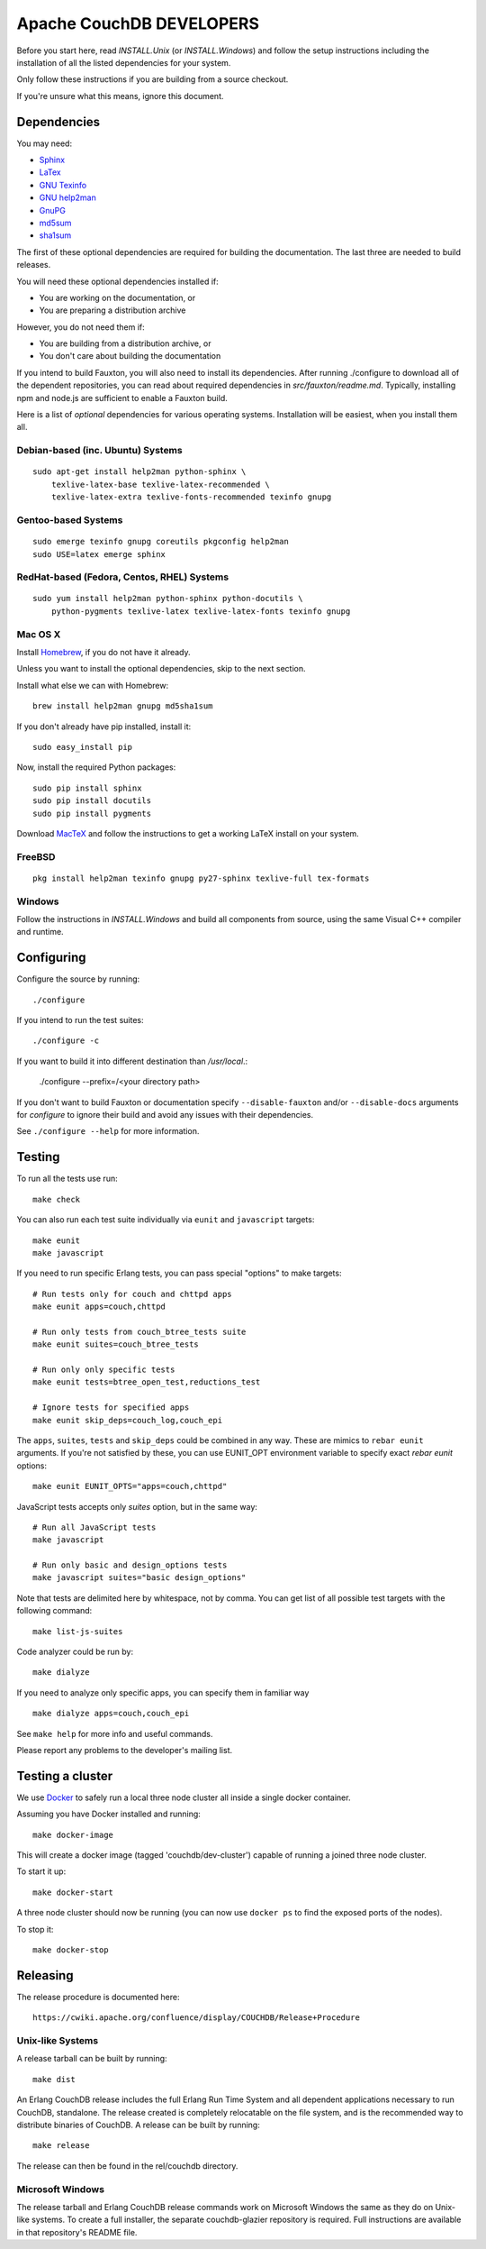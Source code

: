 Apache CouchDB DEVELOPERS
=========================

Before you start here, read `INSTALL.Unix` (or `INSTALL.Windows`) and
follow the setup instructions including the installation of all the
listed dependencies for your system.

Only follow these instructions if you are building from a source checkout.

If you're unsure what this means, ignore this document.

Dependencies
------------

You may need:

* `Sphinx                 <http://sphinx.pocoo.org/>`_
* `LaTex                  <http://www.latex-project.org/>`_
* `GNU Texinfo            <http://www.gnu.org/software/texinfo/>`_
* `GNU help2man           <http://www.gnu.org/software/help2man/>`_
* `GnuPG                  <http://www.gnupg.org/>`_
* `md5sum                 <http://www.microbrew.org/tools/md5sha1sum/>`_
* `sha1sum                <http://www.microbrew.org/tools/md5sha1sum/>`_

The first of these optional dependencies are required for building the
documentation. The last three are needed to build releases.

You will need these optional dependencies installed if:

* You are working on the documentation, or
* You are preparing a distribution archive

However, you do not need them if:

* You are building from a distribution archive, or
* You don't care about building the documentation

If you intend to build Fauxton, you will also need to install its
dependencies. After running ./configure to download all of the
dependent repositories, you can read about required dependencies in
`src/fauxton/readme.md`. Typically, installing npm and node.js are
sufficient to enable a Fauxton build.

Here is a list of *optional* dependencies for various operating systems.
Installation will be easiest, when you install them all.

Debian-based (inc. Ubuntu) Systems
~~~~~~~~~~~~~~~~~~~~~~~~~~~~~~~~~~

::

    sudo apt-get install help2man python-sphinx \
        texlive-latex-base texlive-latex-recommended \
        texlive-latex-extra texlive-fonts-recommended texinfo gnupg

Gentoo-based Systems
~~~~~~~~~~~~~~~~~~~~

::

    sudo emerge texinfo gnupg coreutils pkgconfig help2man
    sudo USE=latex emerge sphinx

RedHat-based (Fedora, Centos, RHEL) Systems
~~~~~~~~~~~~~~~~~~~~~~~~~~~~~~~~~~~~~~~~~~~

::

    sudo yum install help2man python-sphinx python-docutils \
        python-pygments texlive-latex texlive-latex-fonts texinfo gnupg

Mac OS X
~~~~~~~~

Install `Homebrew <https://github.com/mxcl/homebrew>`_, if you do not have 
it already.

Unless you want to install the optional dependencies, skip to the next section.

Install what else we can with Homebrew::

    brew install help2man gnupg md5sha1sum

If you don't already have pip installed, install it::

    sudo easy_install pip

Now, install the required Python packages::

    sudo pip install sphinx
    sudo pip install docutils
    sudo pip install pygments

Download `MacTeX <http://www.tug.org/mactex/>`_ and follow the instructions 
to get a working LaTeX install on your system.

FreeBSD
~~~~~~~

::

    pkg install help2man texinfo gnupg py27-sphinx texlive-full tex-formats

Windows
~~~~~~~

Follow the instructions in `INSTALL.Windows` and build all components from
source, using the same Visual C++ compiler and runtime.

Configuring
-----------

Configure the source by running::

    ./configure

If you intend to run the test suites::

    ./configure -c

If you want to build it into different destination than `/usr/local`.:

    ./configure --prefix=/<your directory path>

If you don't want to build Fauxton or documentation specify ``--disable-fauxton``
and/or ``--disable-docs`` arguments for `configure` to ignore their build and
avoid any issues with their dependencies.

See ``./configure --help`` for more information.

Testing
-------

To run all the tests use run::

    make check

You can also run each test suite individually via ``eunit`` and ``javascript``
targets::

    make eunit
    make javascript

If you need to run specific Erlang tests, you can pass special "options"
to make targets::

    # Run tests only for couch and chttpd apps
    make eunit apps=couch,chttpd

    # Run only tests from couch_btree_tests suite
    make eunit suites=couch_btree_tests

    # Run only only specific tests
    make eunit tests=btree_open_test,reductions_test

    # Ignore tests for specified apps
    make eunit skip_deps=couch_log,couch_epi

The ``apps``, ``suites``, ``tests`` and ``skip_deps`` could be combined in any 
way. These are mimics to ``rebar eunit`` arguments. If you're not satisfied by 
these, you can use EUNIT_OPT environment variable to specify exact `rebar eunit`
options::

    make eunit EUNIT_OPTS="apps=couch,chttpd"

JavaScript tests accepts only `suites` option, but in the same way::

    # Run all JavaScript tests
    make javascript

    # Run only basic and design_options tests
    make javascript suites="basic design_options"

Note that tests are delimited here by whitespace, not by comma. You can get list
of all possible test targets with the following command::

    make list-js-suites

Code analyzer could be run by::

    make dialyze

If you need to analyze only specific apps, you can specify them in familiar way
::

    make dialyze apps=couch,couch_epi

See ``make help`` for more info and useful commands.

Please report any problems to the developer's mailing list.

Testing a cluster
-----------------

We use `Docker <https://docker.io>`_ to safely run a local three node
cluster all inside a single docker container.

Assuming you have Docker installed and running::

    make docker-image

This will create a docker image (tagged 'couchdb/dev-cluster') capable
of running a joined three node cluster.

To start it up::

    make docker-start

A three node cluster should now be running (you can now use ``docker ps``
to find the exposed ports of the nodes).

To stop it::

    make docker-stop

Releasing
---------

The release procedure is documented here::

    https://cwiki.apache.org/confluence/display/COUCHDB/Release+Procedure

Unix-like Systems
~~~~~~~~~~~~~~~~~

A release tarball can be built by running::

    make dist

An Erlang CouchDB release includes the full Erlang Run Time System and
all dependent applications necessary to run CouchDB, standalone. The
release created is completely relocatable on the file system, and is
the recommended way to distribute binaries of CouchDB. A release can be
built by running::

    make release

The release can then be found in the rel/couchdb directory.

Microsoft Windows
~~~~~~~~~~~~~~~~~

The release tarball and Erlang CouchDB release commands work on
Microsoft Windows the same as they do on Unix-like systems. To create
a full installer, the separate couchdb-glazier repository is required.
Full instructions are available in that repository's README file.

